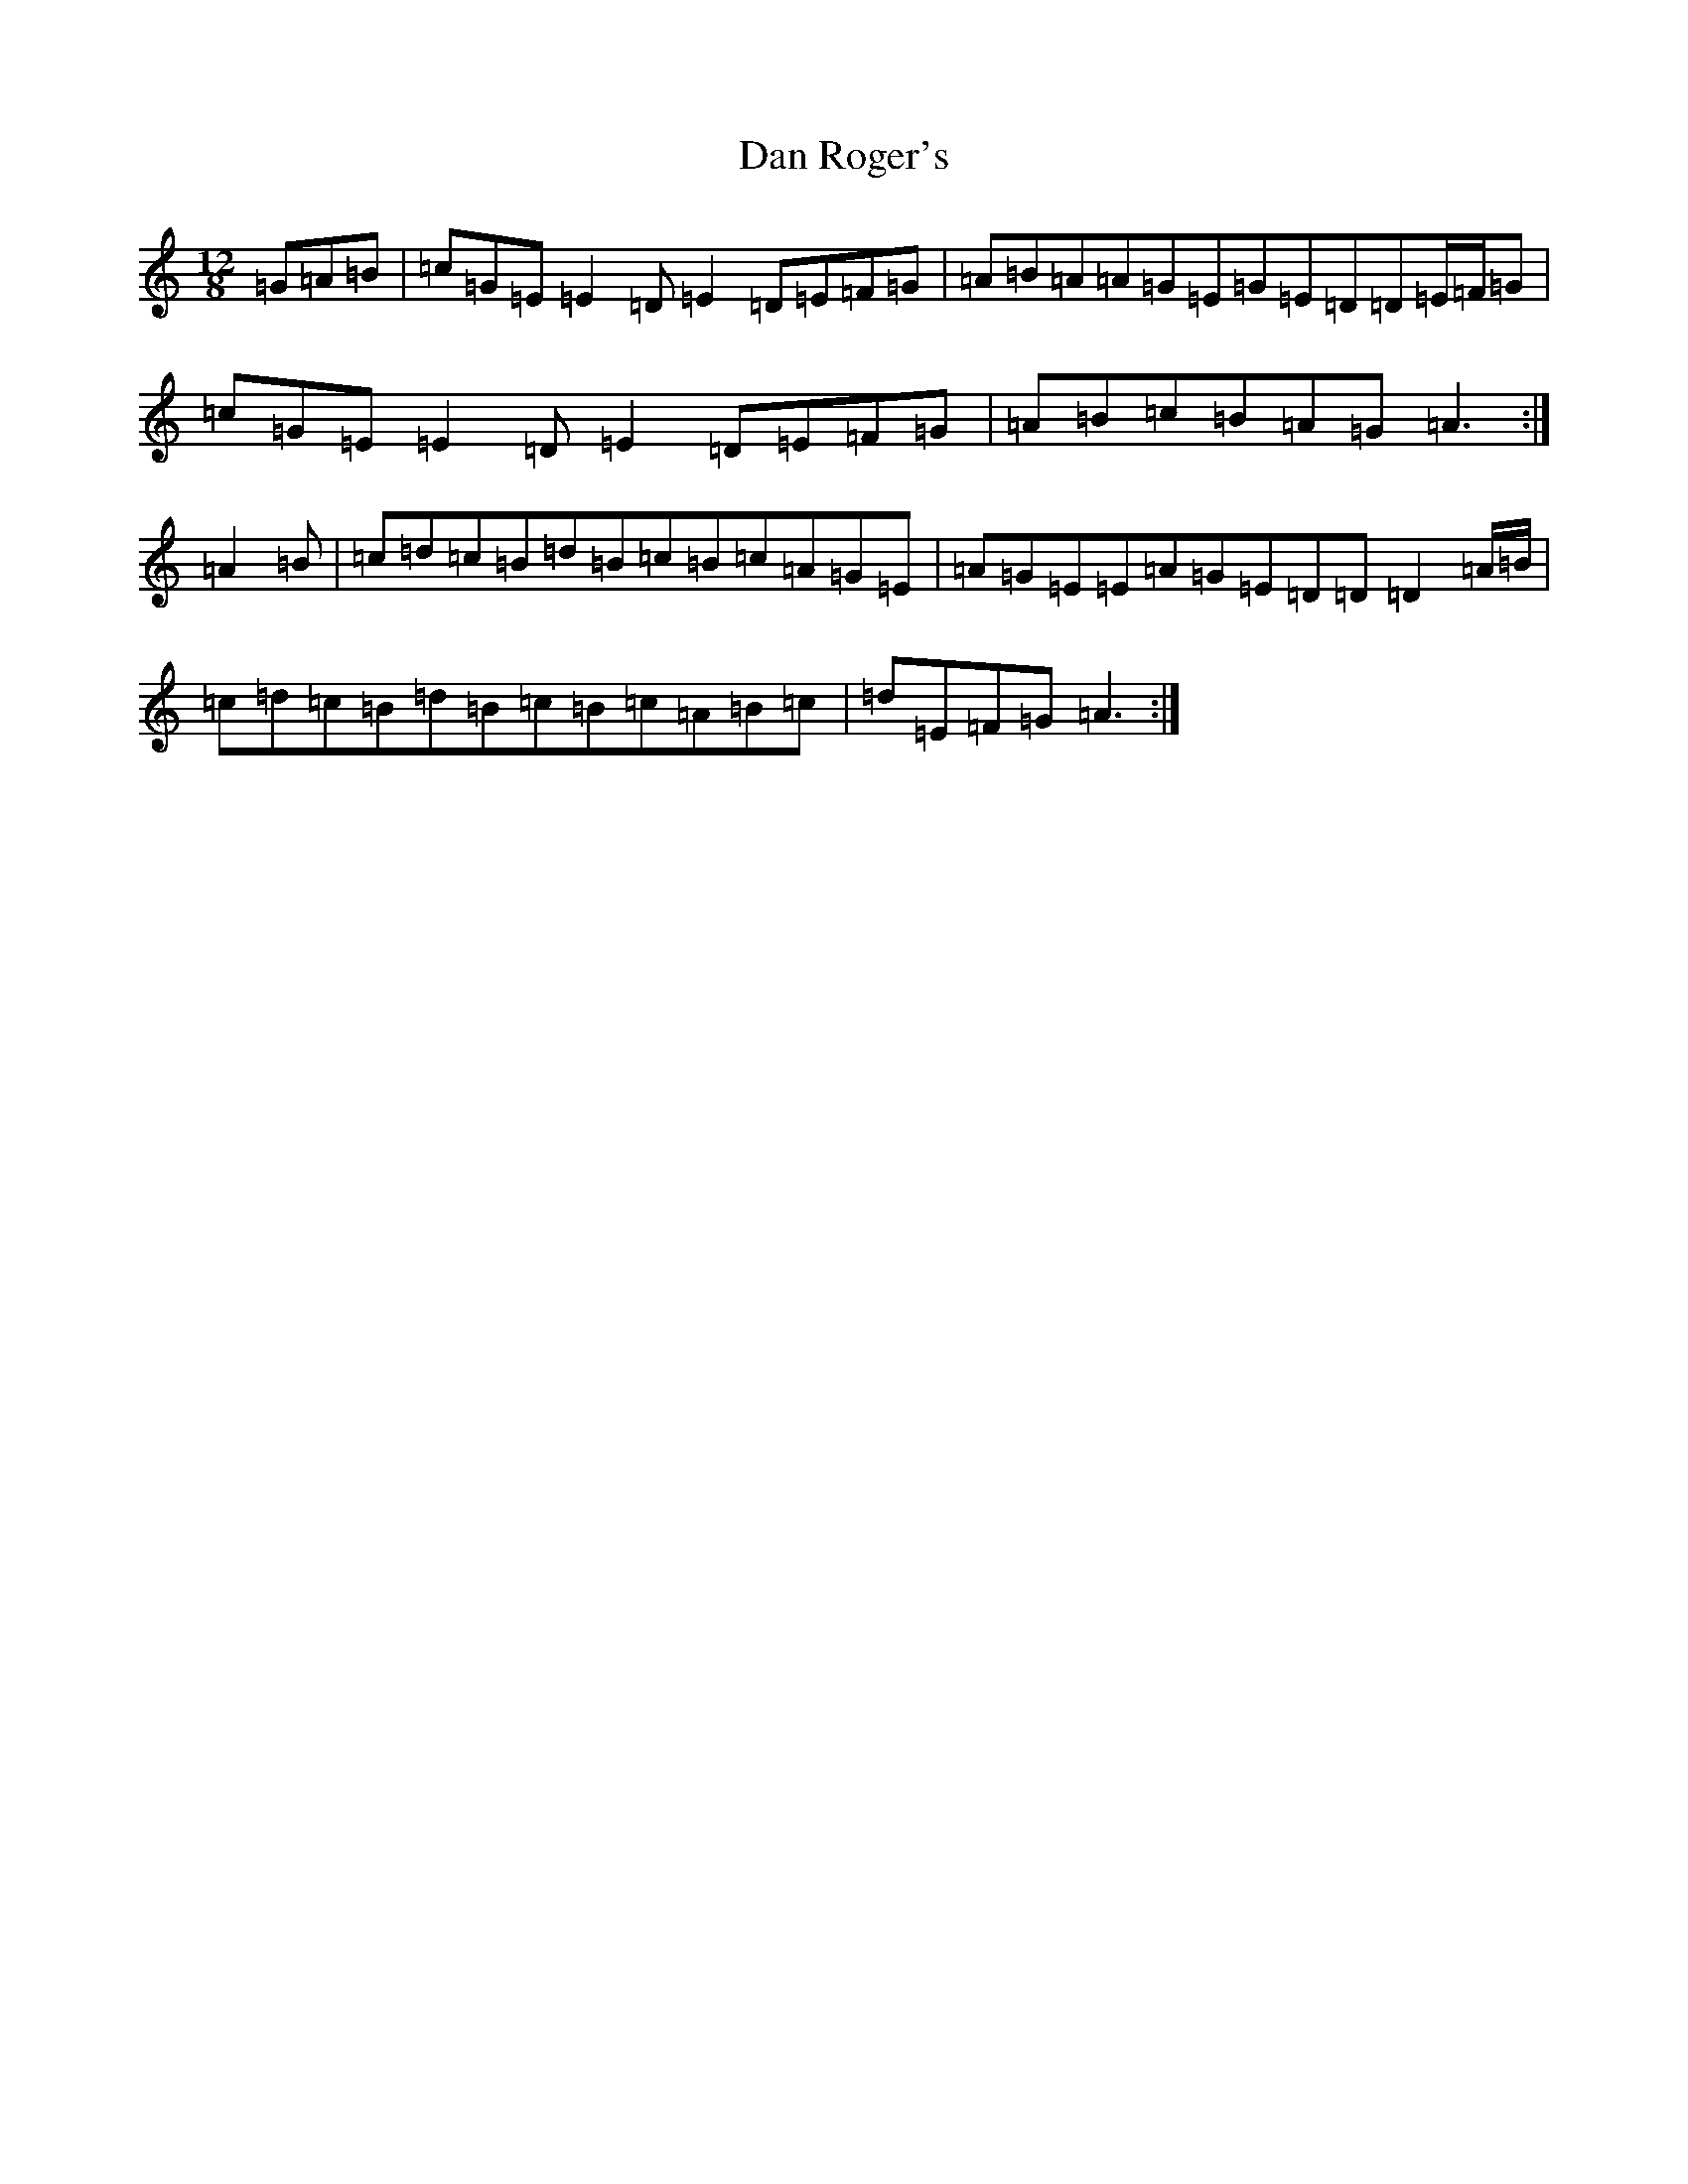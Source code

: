 X: 4744
T: Dan Roger's
S: https://thesession.org/tunes/9330#setting9330
R: slide
M:12/8
L:1/8
K: C Major
=G=A=B|=c=G=E=E2=D=E2=D=E=F=G|=A=B=A=A=G=E=G=E=D=D=E/2=F/2=G|=c=G=E=E2=D=E2=D=E=F=G|=A=B=c=B=A=G=A3:|=A2=B|=c=d=c=B=d=B=c=B=c=A=G=E|=A=G=E=E=A=G=E=D=D=D2=A/2=B/2|=c=d=c=B=d=B=c=B=c=A=B=c|=d=E=F=G=A3:|